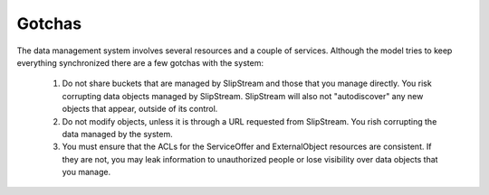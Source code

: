 
Gotchas
=======

The data management system involves several resources and a couple of
services. Although the model tries to keep everything synchronized
there are a few gotchas with the system:

 1. Do not share buckets that are managed by SlipStream and those that
    you manage directly. You risk corrupting data objects managed by
    SlipStream.  SlipStream will also not "autodiscover" any new
    objects that appear, outside of its control.
 2. Do not modify objects, unless it is through a URL requested from
    SlipStream. You rish corrupting the data managed by the system.
 3. You must ensure that the ACLs for the ServiceOffer and
    ExternalObject resources are consistent.  If they are not, you may
    leak information to unauthorized people or lose visibility over
    data objects that you manage.
